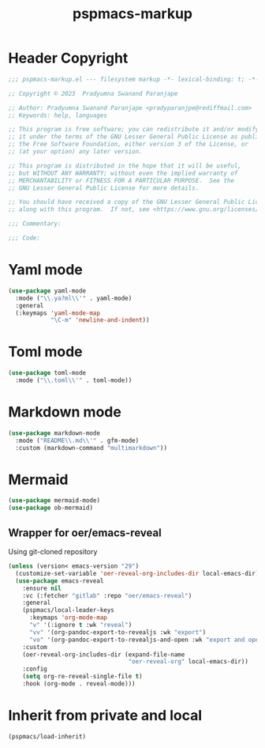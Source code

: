#+title: pspmacs-markup
#+PROPERTY: header-args :tangle pspmacs-markup.el :mkdirp t :results no :eval no
#+OPTIONS: tex:t
#+auto_tangle: t

* Header Copyright
#+begin_src emacs-lisp
  ;;; pspmacs-markup.el --- filesystem markup -*- lexical-binding: t; -*-

  ;; Copyright © 2023  Pradyumna Swanand Paranjape

  ;; Author: Pradyumna Swanand Paranjape <pradyparanjpe@rediffmail.com>
  ;; Keywords: help, languages

  ;; This program is free software; you can redistribute it and/or modify
  ;; it under the terms of the GNU Lesser General Public License as published by
  ;; the Free Software Foundation, either version 3 of the License, or
  ;; (at your option) any later version.

  ;; This program is distributed in the hope that it will be useful,
  ;; but WITHOUT ANY WARRANTY; without even the implied warranty of
  ;; MERCHANTABILITY or FITNESS FOR A PARTICULAR PURPOSE.  See the
  ;; GNU Lesser General Public License for more details.

  ;; You should have received a copy of the GNU Lesser General Public License
  ;; along with this program.  If not, see <https://www.gnu.org/licenses/>.

  ;;; Commentary:

  ;;; Code:
#+end_src

* Yaml mode
#+begin_src emacs-lisp
  (use-package yaml-mode
    :mode ("\\.ya?ml\\'" . yaml-mode)
    :general
    (:keymaps 'yaml-mode-map
              "\C-m" 'newline-and-indent))
#+end_src

* Toml mode
#+begin_src emacs-lisp
  (use-package toml-mode
    :mode ("\\.toml\\'" . toml-mode))
#+end_src

* Markdown mode
#+begin_src emacs-lisp
  (use-package markdown-mode
    :mode ("README\\.md\\'" . gfm-mode)
    :custom (markdown-command "multimarkdown"))
#+end_src

* Mermaid
#+begin_src emacs-lisp
  (use-package mermaid-mode)
  (use-package ob-mermaid)
#+end_src

** Wrapper for oer/emacs-reveal
Using git-cloned repository
#+begin_src emacs-lisp
  (unless (version< emacs-version "29")
    (customize-set-variable 'oer-reveal-org-includes-dir local-emacs-dir)
    (use-package emacs-reveal
      :ensure nil
      :vc (:fetcher "gitlab" :repo "oer/emacs-reveal")
      :general
      (pspmacs/local-leader-keys
        :keymaps 'org-mode-map
        "v" '(:ignore t :wk "reveal")
        "vv" '(org-pandoc-export-to-revealjs :wk "export")
        "vo" '(org-pandoc-export-to-revealjs-and-open :wk "export and open"))
      :custom
      (oer-reveal-org-includes-dir (expand-file-name
                                    "oer-reveal-org" local-emacs-dir))
      :config
      (setq org-re-reveal-single-file t)
      :hook (org-mode . reveal-mode)))
#+end_src

* Inherit from private and local
#+begin_src emacs-lisp
  (pspmacs/load-inherit)
#+end_src

